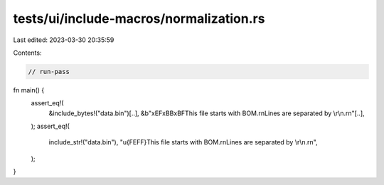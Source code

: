 tests/ui/include-macros/normalization.rs
========================================

Last edited: 2023-03-30 20:35:59

Contents:

.. code-block:: rs

    // run-pass

fn main() {
    assert_eq!(
        &include_bytes!("data.bin")[..],
        &b"\xEF\xBB\xBFThis file starts with BOM.\r\nLines are separated by \\r\\n.\r\n"[..],
    );
    assert_eq!(
        include_str!("data.bin"),
        "\u{FEFF}This file starts with BOM.\r\nLines are separated by \\r\\n.\r\n",
    );
}


